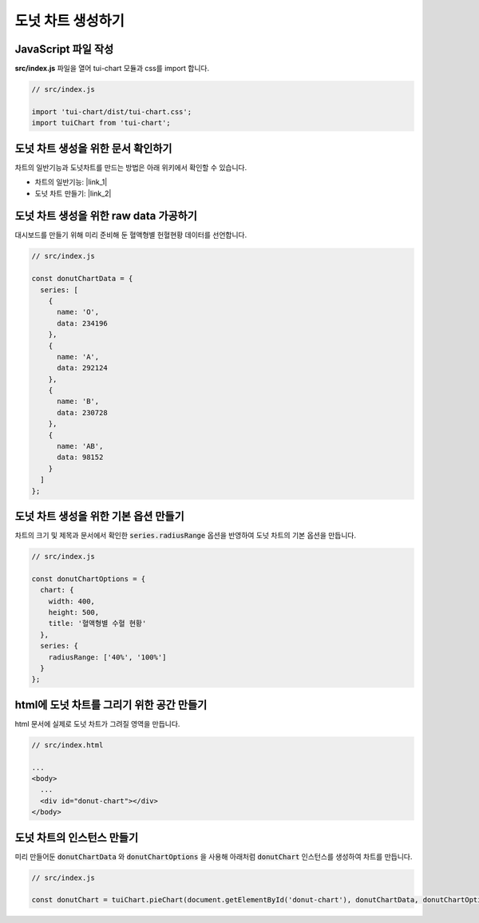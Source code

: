 ###################
도넛 차트 생성하기
###################

JavaScript 파일 작성
=====================

**src/index.js** 파일을 열어 tui-chart 모듈과 css를 import 합니다.

.. code-block:: javascript

  // src/index.js

  import 'tui-chart/dist/tui-chart.css';
  import tuiChart from 'tui-chart';

도넛 차트 생성을 위한 문서 확인하기
=====================
차트의 일반기능과 도넛차트를 만드는 방법은 아래 위키에서 확인할 수 있습니다.

* 차트의 일반기능: |link_1|
* 도넛 차트 만들기: |link_2|

도넛 차트 생성을 위한 raw data 가공하기
=====================

대시보드를 만들기 위해 미리 준비해 둔 혈액형별 헌혈현황 데이터를 선언합니다.

.. code-block:: javascript

  // src/index.js

  const donutChartData = {
    series: [
      {
        name: 'O',
        data: 234196
      },
      {
        name: 'A',
        data: 292124
      },
      {
        name: 'B',
        data: 230728
      },
      {
        name: 'AB',
        data: 98152
      }
    ]
  };


도넛 차트 생성을 위한 기본 옵션 만들기
=====================

차트의 크기 및 제목과 문서에서 확인한 :code:`series.radiusRange` 옵션을 반영하여 도넛 차트의 기본 옵션을 만듭니다.

.. code-block:: javascript

  // src/index.js

  const donutChartOptions = {
    chart: {
      width: 400,
      height: 500,
      title: '혈액형별 수혈 현황'
    },
    series: {
      radiusRange: ['40%', '100%']
    }
  };

html에 도넛 차트를 그리기 위한 공간 만들기
=====================

html 문서에 실제로 도넛 차트가 그려질 영역을 만듭니다.

.. code-block:: html

  // src/index.html

  ...
  <body>
    ...
    <div id="donut-chart"></div>
  </body>


도넛 차트의 인스턴스 만들기
=====================

미리 만들어둔 :code:`donutChartData` 와 :code:`donutChartOptions` 을 사용해 아래처럼 :code:`donutChart` 인스턴스를 생성하여 차트를 만듭니다.

.. code-block:: javascript

  // src/index.js

  const donutChart = tuiChart.pieChart(document.getElementById('donut-chart'), donutChartData, donutChartOptions);


.. |link_1| raw:: html 

  <a href="https://github.com/nhn/tui.chart/blob/master/docs/wiki/features-chart.md" target="_blank">문서 링크</a>

.. |link_2| raw:: html 

  <a href="https://github.com/nhn/tui.chart/blob/master/docs/wiki/chart-types-pie.md#creating-a-donut-chart" target="_blank">문서 링크</a>